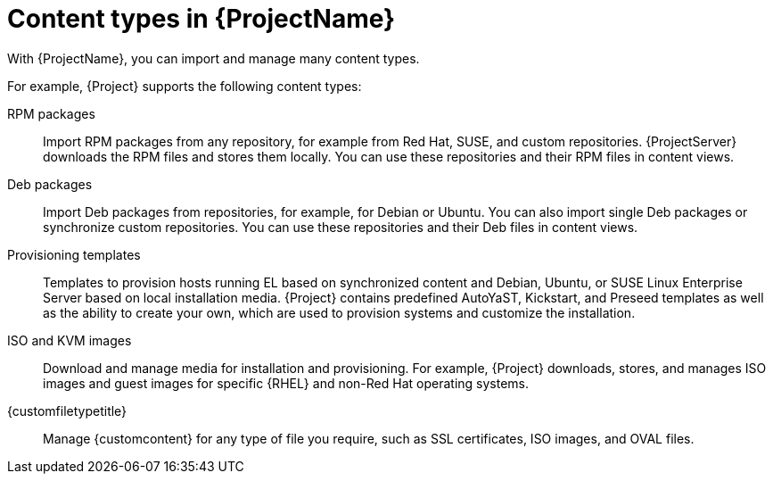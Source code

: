 [id="Content_Types_in_{ProjectNameID}_{context}"]
= Content types in {ProjectName}

With {ProjectName}, you can import and manage many content types.

For example, {Project} supports the following content types:

RPM packages::
ifdef::satellite[]
Import RPM packages from repositories related to your Red{nbsp}Hat subscriptions.
endif::[]
ifndef::satellite[]
Import RPM packages from any repository, for example from Red{nbsp}Hat, SUSE, and custom repositories.
endif::[]
ifdef::satellite[]
{ProjectServer} downloads the RPM files from the Red{nbsp}Hat Content Delivery Network and stores them locally.
endif::[]
ifndef::satellite[]
{ProjectServer} downloads the RPM files and stores them locally.
endif::[]
You can use these repositories and their RPM files in content views.

ifndef::satellite[]
Deb packages::
Import Deb packages from repositories, for example, for Debian or Ubuntu.
You can also import single Deb packages or synchronize custom repositories.
You can use these repositories and their Deb files in content views.
endif::[]

ifdef::satellite,katello,orcharhino[]
Kickstart trees::
Import the Kickstart trees to provision a host.
New systems access these Kickstart trees over a network to use as base content for their installation.
{ProjectName} contains predefined Kickstart templates.
You can also create your own Kickstart templates.
endif::[]

ifndef::satellite[]
Provisioning templates::
Templates to provision hosts running EL based on synchronized content and Debian, Ubuntu, or SUSE Linux Enterprise Server based on local installation media.
{Project} contains predefined AutoYaST, Kickstart, and Preseed templates as well as the ability to create your own, which are used to provision systems and customize the installation.
endif::[]

ISO and KVM images::
Download and manage media for installation and provisioning.
For example, {Project} downloads, stores, and manages ISO images and guest images for specific {RHEL} and non-Red{nbsp}Hat operating systems.

ifdef::katello[]
OSTree::
Import OSTree branches and publish this content to an HTTP location for consumption by OSTree clients.
endif::[]

{customfiletypetitle}::
Manage {customcontent} for any type of file you require, such as SSL certificates, ISO images, and OVAL files.
